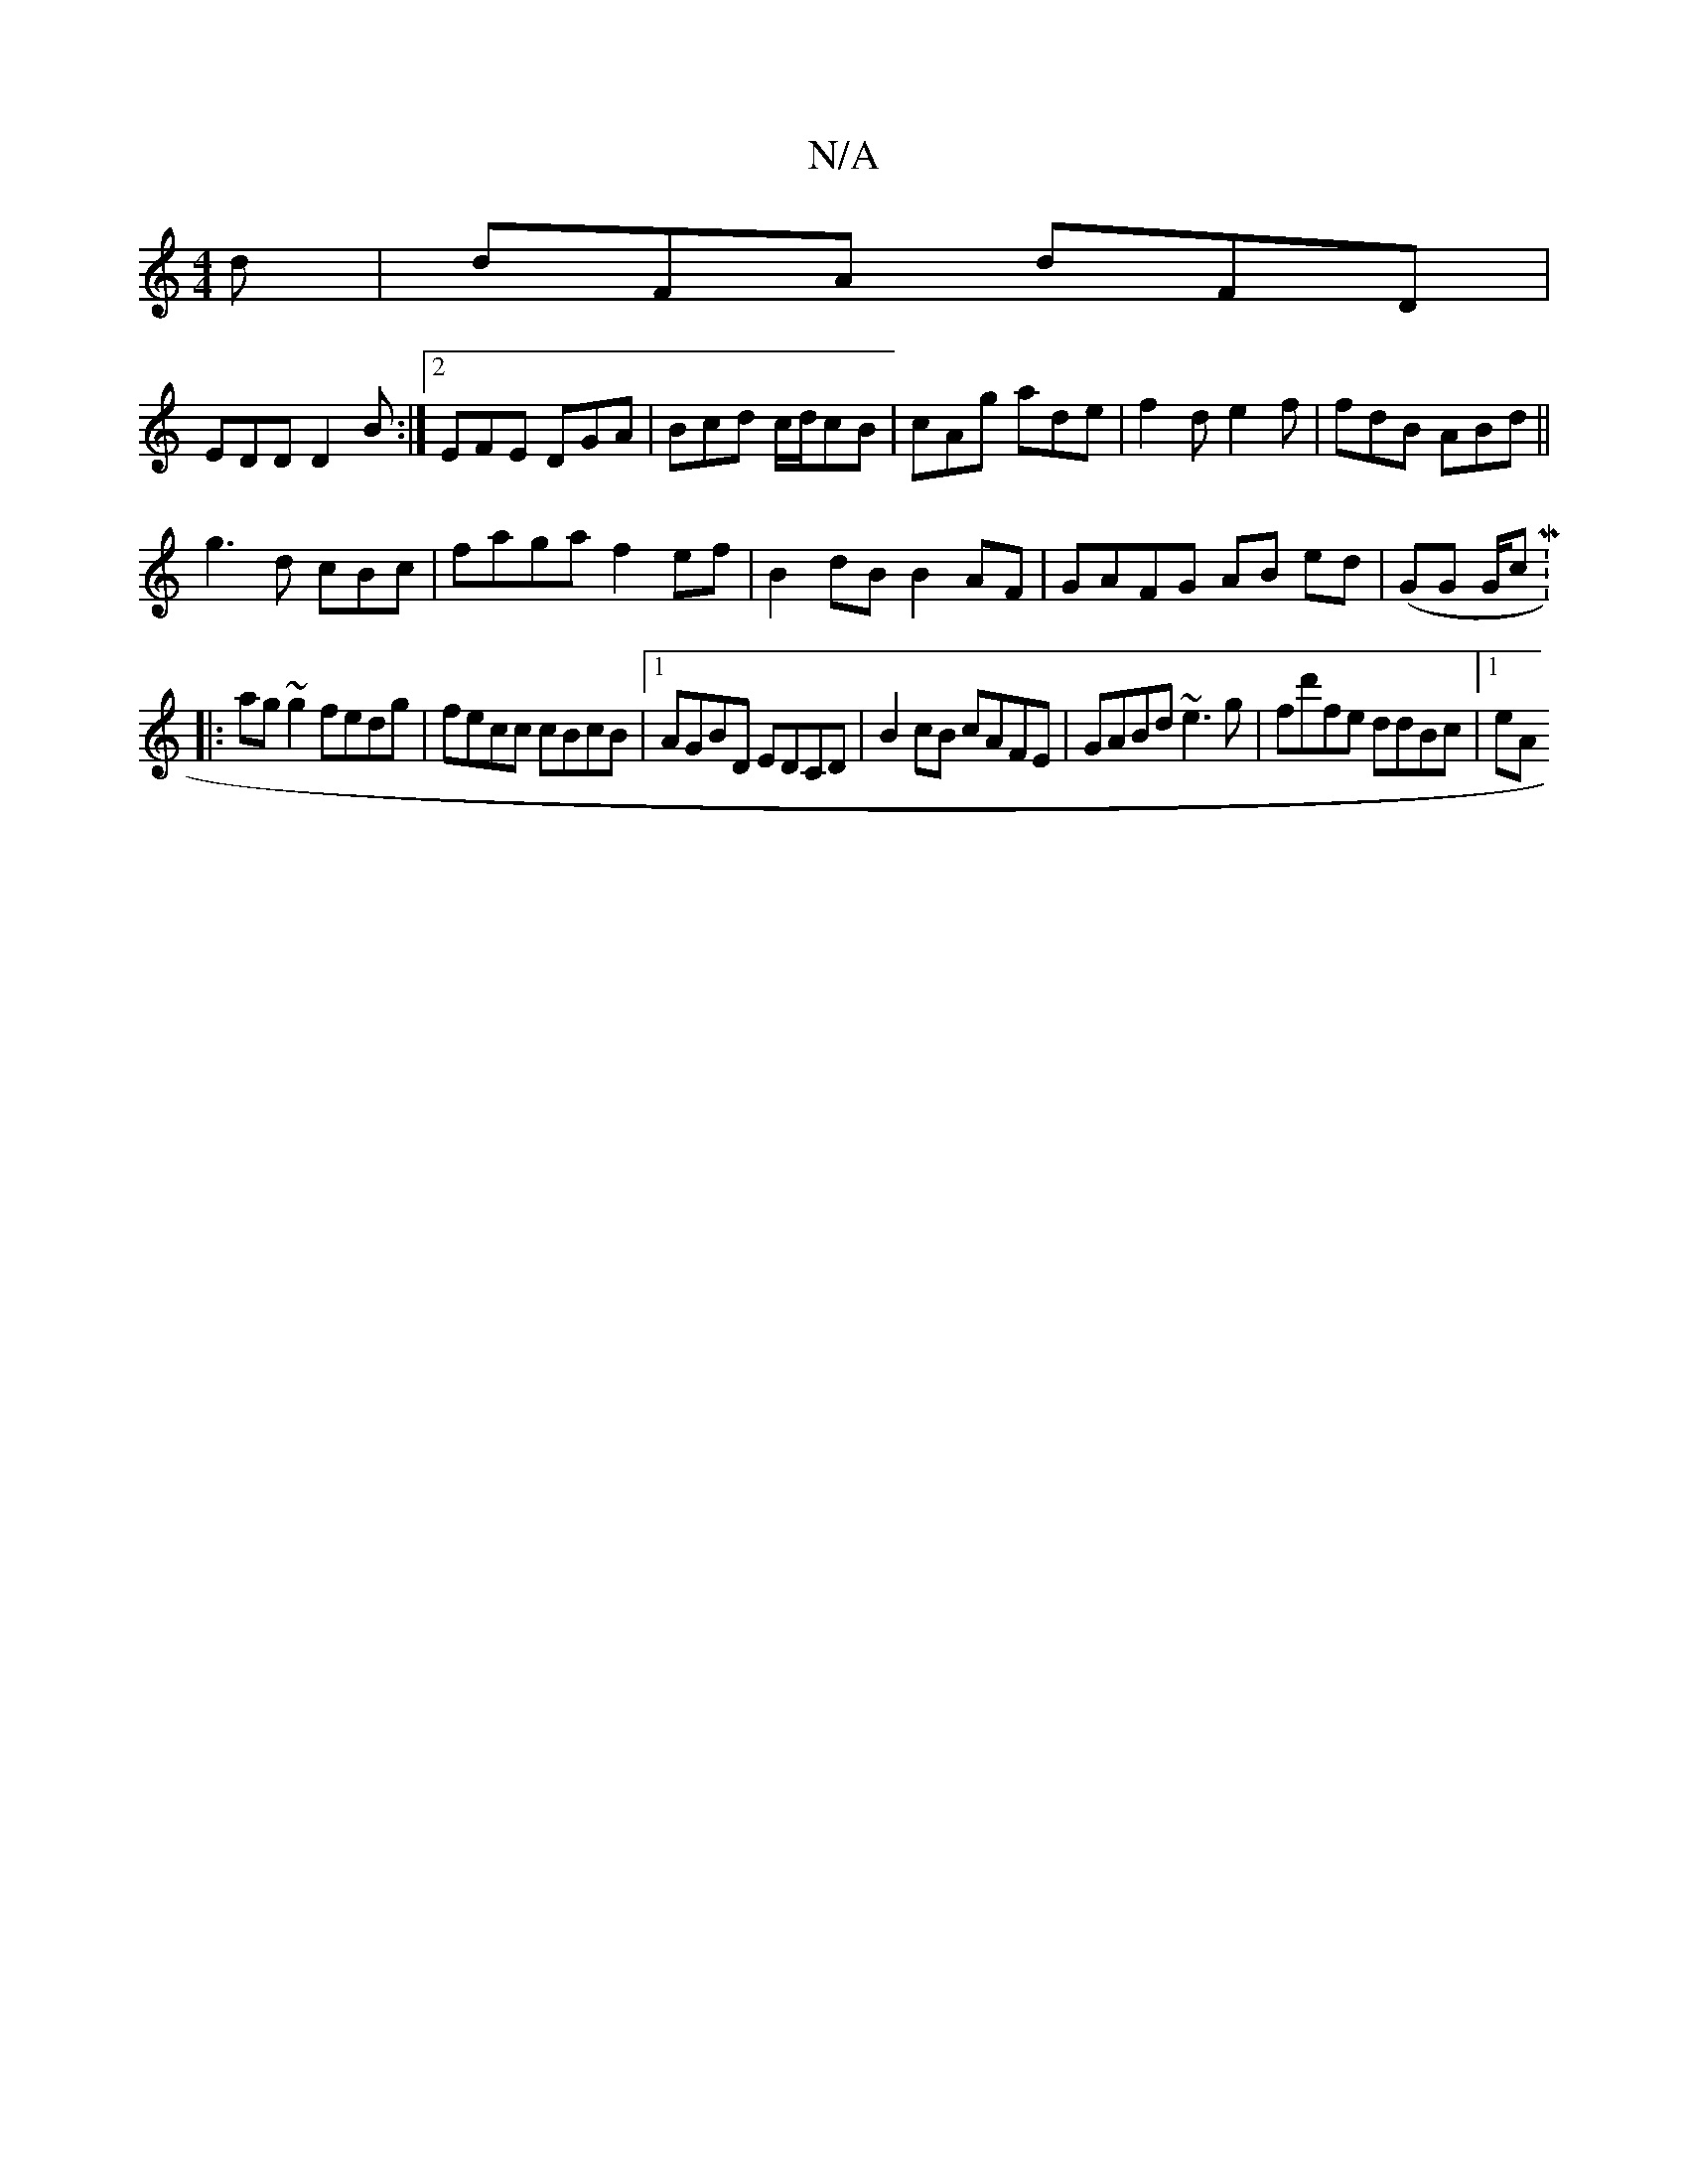 X:1
T:N/A
M:4/4
R:N/A
K:Cmajor
d|dFA dFD|
EDD D2B:|2 EFE DGA|Bcd c/d/cB | cAg ade | f2 d e2 f | fdB ABd ||
g3 d cBc|faga f2ef|B2dB B2AF|GAFG AB ed|(GG G/c M:7/8
|:ag~g2 fedg|fecc cBcB|1 AGBD EDCD|B2cB cAFE|GABd ~e3g|fd'fe ddBc|1 eA